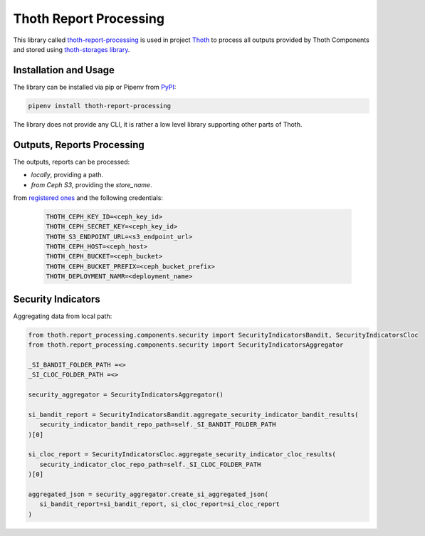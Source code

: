 Thoth Report Processing
-----------------------

This library called `thoth-report-processing
<https://pypi.org/project/thoth-report-processing>`__ is used in project `Thoth
<https://thoth-station.ninja>`__ to process all outputs provided by Thoth Components
and stored using `thoth-storages library <https://github.com/thoth-station/storages>`__.

Installation and Usage
======================

The library can be installed via pip or Pipenv from `PyPI
<https://pypi.org/project/thoth-report-processing>`__:

.. code-block:: console

   pipenv install thoth-report-processing

The library does not provide any CLI, it is rather a low level library
supporting other parts of Thoth.

Outputs, Reports Processing
===========================

The outputs, reports can be processed:

- `locally`, providing a path.
- `from Ceph S3`, providing the `store_name`.

from `registered ones <https://github.com/thoth-station/report-processing/blob/master/thoth/report-processing/enums.py>`__
and the following credentials:

   .. code-block:: console

      THOTH_CEPH_KEY_ID=<ceph_key_id>
      THOTH_CEPH_SECRET_KEY=<ceph_key_id>
      THOTH_S3_ENDPOINT_URL=<s3_endpoint_url>
      THOTH_CEPH_HOST=<ceph_host>
      THOTH_CEPH_BUCKET=<ceph_bucket>
      THOTH_CEPH_BUCKET_PREFIX=<ceph_bucket_prefix>
      THOTH_DEPLOYMENT_NAMR=<deployment_name>


Security Indicators
===================

Aggregating data from local path:

.. code-block:: console

   from thoth.report_processing.components.security import SecurityIndicatorsBandit, SecurityIndicatorsCloc
   from thoth.report_processing.components.security import SecurityIndicatorsAggregator

   _SI_BANDIT_FOLDER_PATH =<>
   _SI_CLOC_FOLDER_PATH =<>

   security_aggregator = SecurityIndicatorsAggregator()

   si_bandit_report = SecurityIndicatorsBandit.aggregate_security_indicator_bandit_results(
      security_indicator_bandit_repo_path=self._SI_BANDIT_FOLDER_PATH
   )[0]

   si_cloc_report = SecurityIndicatorsCloc.aggregate_security_indicator_cloc_results(
      security_indicator_cloc_repo_path=self._SI_CLOC_FOLDER_PATH
   )[0]

   aggregated_json = security_aggregator.create_si_aggregated_json(
      si_bandit_report=si_bandit_report, si_cloc_report=si_cloc_report
   )
